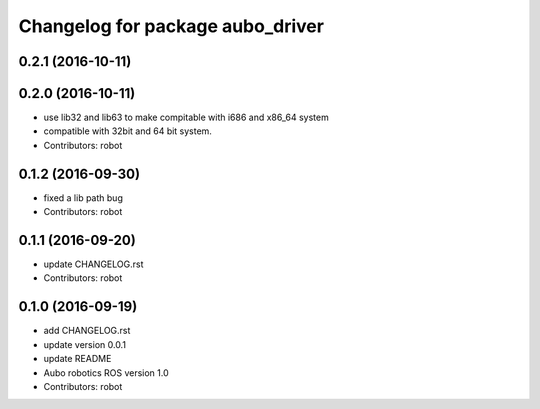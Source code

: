 ^^^^^^^^^^^^^^^^^^^^^^^^^^^^^^^^^
Changelog for package aubo_driver
^^^^^^^^^^^^^^^^^^^^^^^^^^^^^^^^^

0.2.1 (2016-10-11)
------------------

0.2.0 (2016-10-11)
------------------
* use lib32 and lib63 to make compitable with i686 and x86_64 system
* compatible with 32bit and 64 bit system.
* Contributors: robot

0.1.2 (2016-09-30)
------------------
* fixed a lib path bug
* Contributors: robot

0.1.1 (2016-09-20)
------------------
* update CHANGELOG.rst
* Contributors: robot

0.1.0 (2016-09-19)
------------------
* add CHANGELOG.rst
* update version 0.0.1
* update README
* Aubo robotics ROS version 1.0
* Contributors: robot
